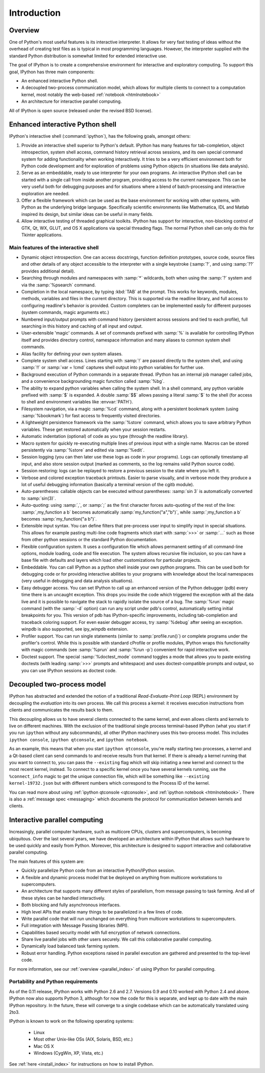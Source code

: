 .. _overview:

============
Introduction
============

Overview
========

One of Python's most useful features is its interactive interpreter.
It allows for very fast testing of ideas without the overhead of
creating test files as is typical in most programming languages.
However, the interpreter supplied with the standard Python distribution
is somewhat limited for extended interactive use.

The goal of IPython is to create a comprehensive environment for
interactive and exploratory computing.  To support this goal, IPython
has three main components:

* An enhanced interactive Python shell.
* A decoupled two-process communication model, which allows for multiple
  clients to connect to a computation kernel, most notably the web-based
  :ref:`notebook <htmlnotebook>`
* An architecture for interactive parallel computing.

All of IPython is open source (released under the revised BSD license).

Enhanced interactive Python shell
=================================

IPython's interactive shell (:command:`ipython`), has the following goals,
amongst others:

1. Provide an interactive shell superior to Python's default. IPython
   has many features for tab-completion, object introspection, system shell
   access, command history retrieval across sessions, and its own special
   command system for adding functionality when working interactively. It
   tries to be a very efficient environment both for Python code development
   and for exploration of problems using Python objects (in situations like
   data analysis).
  
2. Serve as an embeddable, ready to use interpreter for your own
   programs. An interactive IPython shell can be started with a single call
   from inside another program, providing access to the current namespace.
   This can be very useful both for debugging purposes and for situations
   where a blend of batch-processing and interactive exploration are needed.
  
3. Offer a flexible framework which can be used as the base
   environment for working with other systems, with Python as the underlying
   bridge language. Specifically scientific environments like Mathematica,
   IDL and Matlab inspired its design, but similar ideas can be
   useful in many fields.
  
4. Allow interactive testing of threaded graphical toolkits. IPython
   has support for interactive, non-blocking control of GTK, Qt, WX, GLUT, and
   OS X applications via special threading flags. The normal Python
   shell can only do this for Tkinter applications.

Main features of the interactive shell
--------------------------------------

* Dynamic object introspection. One can access docstrings, function
  definition prototypes, source code, source files and other details
  of any object accessible to the interpreter with a single
  keystroke (:samp:`?`, and using :samp:`??` provides additional detail).
  
* Searching through modules and namespaces with :samp:`*` wildcards, both
  when using the :samp:`?` system and via the :samp:`%psearch` command.

* Completion in the local namespace, by typing :kbd:`TAB` at the prompt.
  This works for keywords, modules, methods, variables and files in the
  current directory. This is supported via the readline library, and
  full access to configuring readline's behavior is provided. 
  Custom completers can be implemented easily for different purposes
  (system commands, magic arguments etc.)

* Numbered input/output prompts with command history (persistent
  across sessions and tied to each profile), full searching in this
  history and caching of all input and output.

* User-extensible 'magic' commands. A set of commands prefixed with
  :samp:`%` is available for controlling IPython itself and provides
  directory control, namespace information and many aliases to
  common system shell commands.

* Alias facility for defining your own system aliases.

* Complete system shell access. Lines starting with :samp:`!` are passed
  directly to the system shell, and using :samp:`!!` or :samp:`var = !cmd` 
  captures shell output into python variables for further use.

* Background execution of Python commands in a separate thread.
  IPython has an internal job manager called jobs, and a
  convenience backgrounding magic function called :samp:`%bg`.

* The ability to expand python variables when calling the system shell. In a
  shell command, any python variable prefixed with :samp:`$` is expanded. A
  double :samp:`$$` allows passing a literal :samp:`$` to the shell (for access
  to shell and environment variables like :envvar:`PATH`).

* Filesystem navigation, via a magic :samp:`%cd` command, along with a
  persistent bookmark system (using :samp:`%bookmark`) for fast access to
  frequently visited directories.

* A lightweight persistence framework via the :samp:`%store` command, which
  allows you to save arbitrary Python variables. These get restored
  automatically when your session restarts.

* Automatic indentation (optional) of code as you type (through the
  readline library).

* Macro system for quickly re-executing multiple lines of previous
  input with a single name. Macros can be stored persistently via
  :samp:`%store` and edited via :samp:`%edit`.

* Session logging (you can then later use these logs as code in your
  programs). Logs can optionally timestamp all input, and also store
  session output (marked as comments, so the log remains valid
  Python source code).

* Session restoring: logs can be replayed to restore a previous
  session to the state where you left it.

* Verbose and colored exception traceback printouts. Easier to parse
  visually, and in verbose mode they produce a lot of useful
  debugging information (basically a terminal version of the cgitb
  module).

* Auto-parentheses: callable objects can be executed without
  parentheses: :samp:`sin 3` is automatically converted to :samp:`sin(3)`.

* Auto-quoting: using :samp:`,`, or :samp:`;` as the first character forces
  auto-quoting of the rest of the line: :samp:`,my_function a b` becomes
  automatically :samp:`my_function("a","b")`, while :samp:`;my_function a b`
  becomes :samp:`my_function("a b")`.

* Extensible input syntax. You can define filters that pre-process
  user input to simplify input in special situations. This allows
  for example pasting multi-line code fragments which start with
  :samp:`>>>` or :samp:`...` such as those from other python sessions or the
  standard Python documentation.

* Flexible configuration system. It uses a configuration file which
  allows permanent setting of all command-line options, module
  loading, code and file execution. The system allows recursive file
  inclusion, so you can have a base file with defaults and layers
  which load other customizations for particular projects.

* Embeddable. You can call IPython as a python shell inside your own
  python programs. This can be used both for debugging code or for
  providing interactive abilities to your programs with knowledge
  about the local namespaces (very useful in debugging and data
  analysis situations).

* Easy debugger access. You can set IPython to call up an enhanced version of
  the Python debugger (pdb) every time there is an uncaught exception. This
  drops you inside the code which triggered the exception with all the data
  live and it is possible to navigate the stack to rapidly isolate the source
  of a bug. The :samp:`%run` magic command (with the :samp:`-d` option) can run
  any script under pdb's control, automatically setting initial breakpoints for
  you.  This version of pdb has IPython-specific improvements, including
  tab-completion and traceback coloring support. For even easier debugger
  access, try :samp:`%debug` after seeing an exception. winpdb is also
  supported, see ipy_winpdb extension.

* Profiler support. You can run single statements (similar to
  :samp:`profile.run()`) or complete programs under the profiler's control.
  While this is possible with standard cProfile or profile modules,
  IPython wraps this functionality with magic commands (see :samp:`%prun`
  and :samp:`%run -p`) convenient for rapid interactive work.

* Doctest support. The special :samp:`%doctest_mode` command toggles a mode
  that allows you to paste existing doctests (with leading :samp:`>>>`
  prompts and whitespace) and uses doctest-compatible prompts and
  output, so you can use IPython sessions as doctest code.

.. _ipythonzmq:

Decoupled two-process model
==============================

IPython has abstracted and extended the notion of a traditional
*Read-Evaluate-Print Loop* (REPL) environment by decoupling the *evaluation*
into its own process. We call this process a kernel: it receives execution
instructions from clients and communicates the results back to them.

This decoupling allows us to have several clients connected to the same
kernel, and even allows clients and kernels to live on different machines.
With the exclusion of the traditional single process terminal-based IPython
(what you start if you run ``ipython`` without any subcommands), all
other IPython machinery uses this two-process model. This includes ``ipython
console``,  ``ipython qtconsole``, and ``ipython notebook``.

As an example, this means that when you start ``ipython qtconsole``, you're
really starting two processes, a kernel and a Qt-based client can send
commands to and receive results from that kernel. If there is already a kernel
running that you want to connect to, you can pass the  ``--existing`` flag
which will skip initiating a new kernel and connect to the most recent kernel,
instead. To connect to a specific kernel once you have several kernels
running, use the ``%connect_info`` magic to get the unique connection file,
which will be something like ``--existing kernel-19732.json`` but with
different numbers which correspond to the Process ID of the kernel.

You can read more about using :ref:`ipython qtconsole <qtconsole>`, and
:ref:`ipython notebook <htmlnotebook>`. There is also a :ref:`message spec
<messaging>` which documents the protocol for communication between kernels
and clients.


Interactive parallel computing
==============================

Increasingly, parallel computer hardware, such as multicore CPUs, clusters and
supercomputers, is becoming ubiquitous. Over the last several years, we have
developed an architecture within IPython that allows such hardware to be used
quickly and easily from Python. Moreover, this architecture is designed to
support interactive and collaborative parallel computing.

The main features of this system are:

* Quickly parallelize Python code from an interactive Python/IPython session.

* A flexible and dynamic process model that be deployed on anything from 
  multicore workstations to supercomputers.

* An architecture that supports many different styles of parallelism, from
  message passing to task farming.  And all of these styles can be handled
  interactively.

* Both blocking and fully asynchronous interfaces.

* High level APIs that enable many things to be parallelized in a few lines
  of code.

* Write parallel code that will run unchanged on everything from multicore
  workstations to supercomputers.

* Full integration with Message Passing libraries (MPI).

* Capabilities based security model with full encryption of network connections.

* Share live parallel jobs with other users securely.  We call this
  collaborative parallel computing.

* Dynamically load balanced task farming system.

* Robust error handling.  Python exceptions raised in parallel execution are
  gathered and presented to the top-level code.

For more information, see our :ref:`overview <parallel_index>` of using IPython
for parallel computing.

Portability and Python requirements
-----------------------------------

As of the 0.11 release, IPython works with Python 2.6 and 2.7. Versions 0.9 and
0.10 worked with Python 2.4 and above. IPython now also supports Python 3,
although for now the code for this is separate, and kept up to date with the
main IPython repository. In the future, these will converge to a single codebase
which can be automatically translated using 2to3.

IPython is known to work on the following operating systems:

	* Linux
	* Most other Unix-like OSs (AIX, Solaris, BSD, etc.)
	* Mac OS X
	* Windows (CygWin, XP, Vista, etc.)

See :ref:`here <install_index>` for instructions on how to install IPython.

